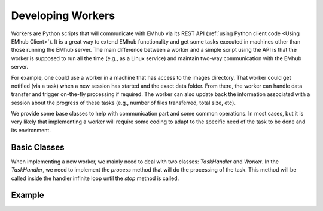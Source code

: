 
Developing Workers
==================

Workers are Python scripts that will communicate with EMhub via its REST API
(:ref:`using Python client code <Using EMhub Client>`). It is a great
way to extend EMhub functionality and get some tasks executed in
machines other than those running the EMhub server. The main difference between
a worker and a simple script using the API is that the worker is supposed to run
all the time (e.g., as a Linux service) and maintain two-way communication with the EMhub server.

For example, one could use a worker in a machine that has access
to the images directory. That worker could get notified (via a task)
when a new session has started and the exact data folder. From there,
the worker can handle data transfer and trigger on-the-fly
processing if required. The worker can also update back the
information associated with a session about the progress of these
tasks (e.g., number of files transferred, total size, etc).

We provide some base classes to help with communication
part and some common operations. In most cases, but it is very
likely that implementing a worker will require some coding to
adapt to the specific need of the task to be done and its
environment.



Basic Classes
-------------
When implementing a new worker, we mainly need to deal with two classes:
`TaskHandler` and `Worker`. In the `TaskHandler`, we need to implement the `process`
method that will do the processing of the task. This method will be called
inside the handler infinite loop until the `stop` method is called.

Example
-------

